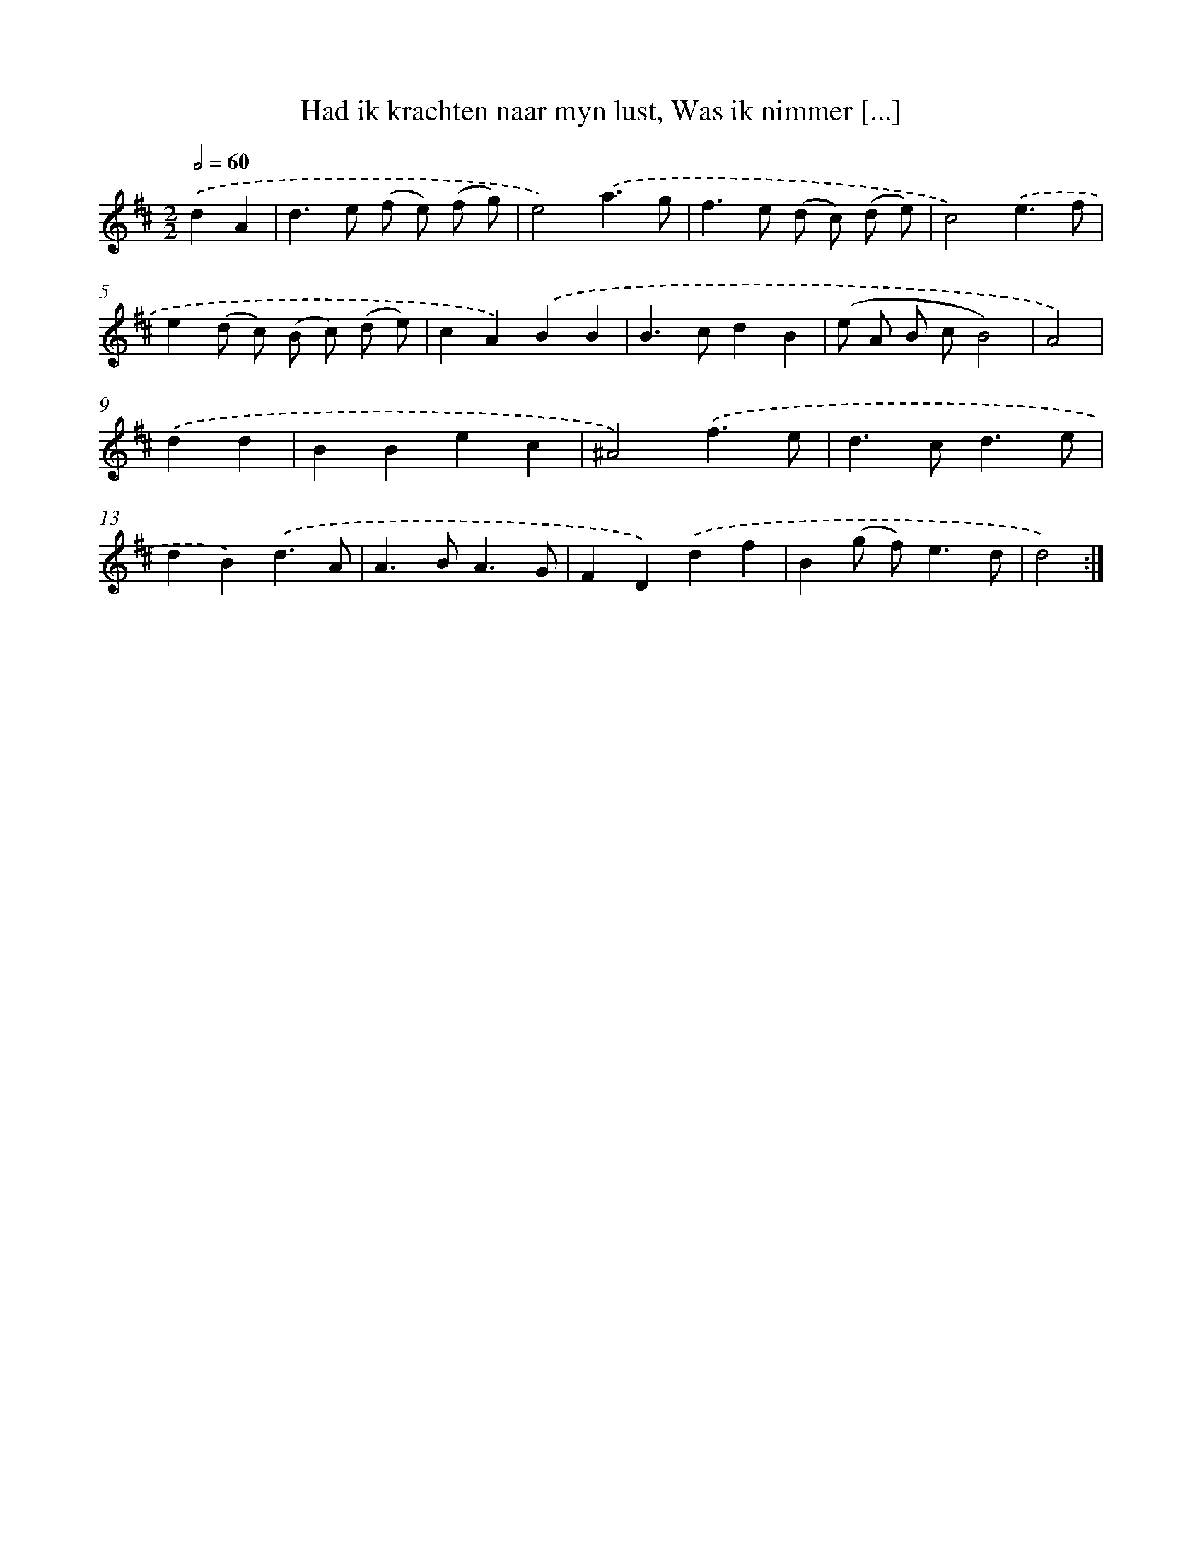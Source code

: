 X: 16157
T: Had ik krachten naar myn lust, Was ik nimmer [...]
%%abc-version 2.0
%%abcx-abcm2ps-target-version 5.9.1 (29 Sep 2008)
%%abc-creator hum2abc beta
%%abcx-conversion-date 2018/11/01 14:38:00
%%humdrum-veritas 2403435033
%%humdrum-veritas-data 2903492757
%%continueall 1
%%barnumbers 0
L: 1/4
M: 2/2
Q: 1/2=60
K: D clef=treble
.('dA [I:setbarnb 1]|
d>e (f/ e/) (f/ g/) |
e2).('a3/g/ |
f>e (d/ c/) (d/ e/) |
c2).('e3/f/ |
e(d/ c/) (B/ c/) (d/ e/) |
cA).('BB |
B>cdB |
(e/ A/ B/ c/B2) |
A2) |
.('dd [I:setbarnb 10]|
BBec |
^A2).('f3/e/ |
d>cd3/e/ |
dB).('d3/A/ |
A>BA3/G/ |
FD).('df |
B(g/ f<)ed/ |
d2) :|]
